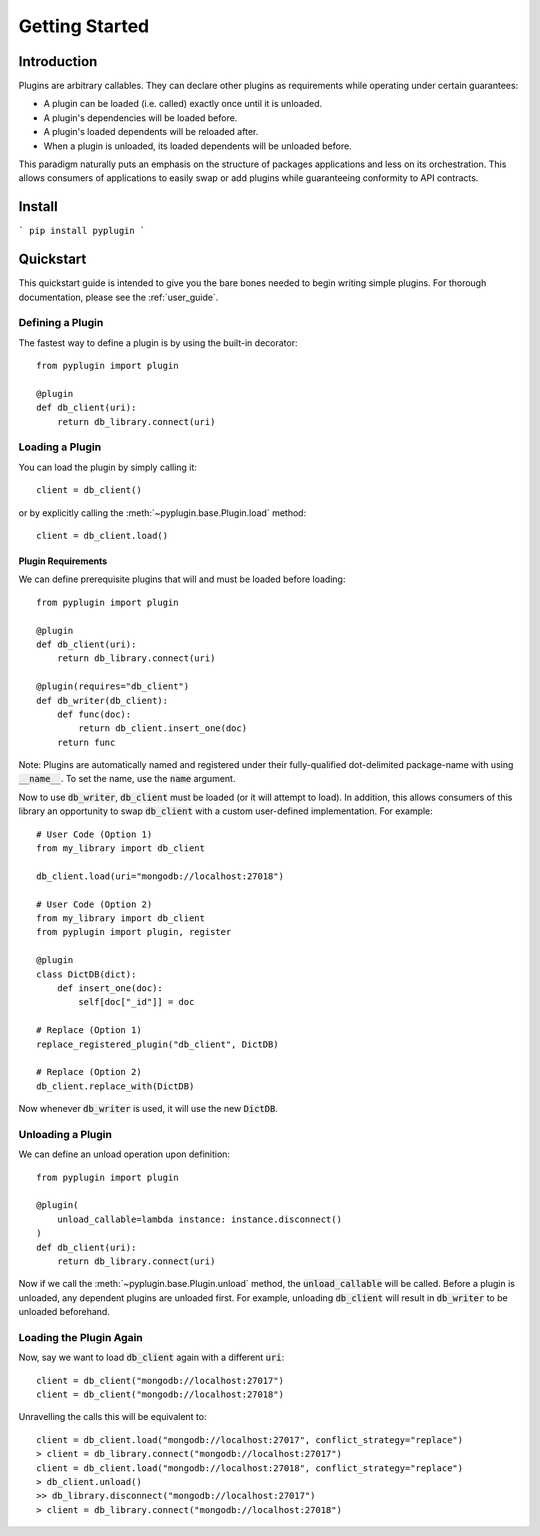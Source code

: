 .. _getting_started:

Getting Started
===================

Introduction
-------------
Plugins are arbitrary callables. They can declare other plugins as requirements while operating under
certain guarantees:

- A plugin can be loaded (i.e. called) exactly once until it is unloaded.
- A plugin's dependencies will be loaded before.
- A plugin's loaded dependents will be reloaded after.
- When a plugin is unloaded, its loaded dependents will be unloaded before.

This paradigm naturally puts an emphasis on the structure of packages applications and less on its orchestration.
This allows consumers of applications to easily swap or add plugins while guaranteeing conformity to API
contracts.

Install
--------
```
pip install pyplugin
```

Quickstart
-----------------

This quickstart guide is intended to give you the bare bones needed to begin writing simple plugins. For thorough
documentation, please see the :ref:`user_guide`.

Defining a Plugin
#################

The fastest way to define a plugin is by using the built-in decorator::

    from pyplugin import plugin

    @plugin
    def db_client(uri):
        return db_library.connect(uri)

Loading a Plugin
#################

You can load the plugin by simply calling it::

    client = db_client()

or by explicitly calling the :meth:`~pyplugin.base.Plugin.load` method::

    client = db_client.load()


Plugin Requirements
++++++++++++++++++++

We can define prerequisite plugins that will and must be loaded before loading::

    from pyplugin import plugin

    @plugin
    def db_client(uri):
        return db_library.connect(uri)

    @plugin(requires="db_client")
    def db_writer(db_client):
        def func(doc):
            return db_client.insert_one(doc)
        return func

Note: Plugins are automatically named and registered under their fully-qualified dot-delimited package-name with
using :code:`__name__`. To set the name, use the :code:`name` argument.

Now to use :code:`db_writer`, :code:`db_client` must be loaded (or it will attempt to load). In addition, this
allows consumers of this library an opportunity to swap :code:`db_client` with a custom user-defined implementation.
For example::

    # User Code (Option 1)
    from my_library import db_client

    db_client.load(uri="mongodb://localhost:27018")

    # User Code (Option 2)
    from my_library import db_client
    from pyplugin import plugin, register

    @plugin
    class DictDB(dict):
        def insert_one(doc):
            self[doc["_id"]] = doc

    # Replace (Option 1)
    replace_registered_plugin("db_client", DictDB)

    # Replace (Option 2)
    db_client.replace_with(DictDB)

Now whenever :code:`db_writer` is used, it will use the new :code:`DictDB`.

Unloading a Plugin
###################
We can define an unload operation upon definition::

    from pyplugin import plugin

    @plugin(
        unload_callable=lambda instance: instance.disconnect()
    )
    def db_client(uri):
        return db_library.connect(uri)

Now if we call the :meth:`~pyplugin.base.Plugin.unload` method, the :code:`unload_callable` will be called.
Before a plugin is unloaded, any dependent plugins are unloaded first. For example, unloading :code:`db_client` will
result in :code:`db_writer` to be unloaded beforehand.

Loading the Plugin Again
#########################
Now, say we want to load :code:`db_client` again with a different :code:`uri`::

    client = db_client("mongodb://localhost:27017")
    client = db_client("mongodb://localhost:27018")

Unravelling the calls this will be equivalent to::

    client = db_client.load("mongodb://localhost:27017", conflict_strategy="replace")
    > client = db_library.connect("mongodb://localhost:27017")
    client = db_client.load("mongodb://localhost:27018", conflict_strategy="replace")
    > db_client.unload()
    >> db_library.disconnect("mongodb://localhost:27017")
    > client = db_library.connect("mongodb://localhost:27018")

